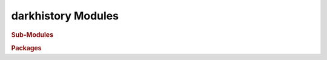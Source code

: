 darkhistory Modules
===================

.. rubric:: Sub-Modules

.. autosummary::
   :toctree: _autosummary
   
   darkhistory.physics
   darkhistory.utilities

.. rubric:: Packages

.. autosummary:: 
   :toctree: _autosummary
   
   darkhistory.spec